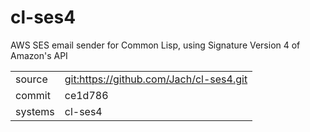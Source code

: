 * cl-ses4

AWS SES email sender for Common Lisp, using Signature Version 4 of Amazon's API

|---------+-----------------------------------------|
| source  | git:https://github.com/Jach/cl-ses4.git |
| commit  | ce1d786                                 |
| systems | cl-ses4                                 |
|---------+-----------------------------------------|
